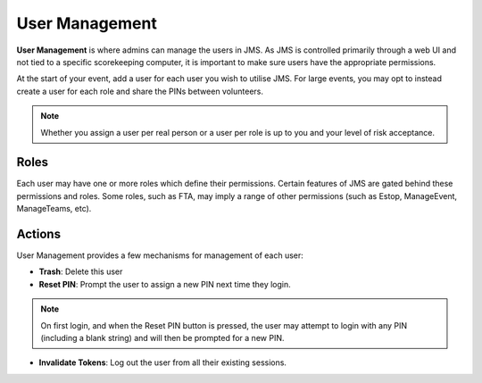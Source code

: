 User Management
===============

.. image:: imgs/user-management.png

**User Management** is where admins can manage the users in JMS. As JMS is controlled primarily through a web UI and not tied to a specific scorekeeping computer, it is important to make sure users have the appropriate permissions. 

At the start of your event, add a user for each user you wish to utilise JMS. For large events, you may opt to instead create a user for each role and share the PINs between volunteers.

.. note::
  Whether you assign a user per real person or a user per role is up to you and your level of risk acceptance. 

Roles
*****

Each user may have one or more roles which define their permissions. Certain features of JMS are gated behind these permissions and roles. Some roles, such as FTA, may imply a range of other permissions (such as Estop, ManageEvent, ManageTeams, etc).

.. image:: imgs/user-management-roles.png

Actions
*******

User Management provides a few mechanisms for management of each user:

- **Trash**: Delete this user
- **Reset PIN**: Prompt the user to assign a new PIN next time they login.
.. note::
  On first login, and when the Reset PIN button is pressed, the user may attempt to login with any PIN (including a blank string) and will then be prompted for a new PIN.
- **Invalidate Tokens**: Log out the user from all their existing sessions.